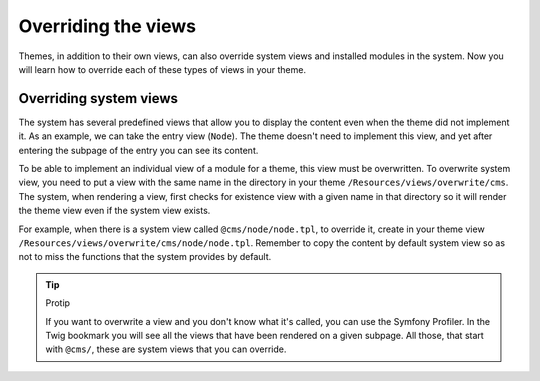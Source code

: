 Overriding the views
====================

Themes, in addition to their own views, can also override system views and installed modules
in the system. Now you will learn how to override each of these types of views in your theme.

Overriding system views
#######################

The system has several predefined views that allow you to display the content even when the theme
did not implement it. As an example, we can take the entry view (``Node``). The theme doesn't need to
implement this view, and yet after entering the subpage of the entry you can see its content.

To be able to implement an individual view of a module for a theme, this view must be overwritten.
To overwrite system view, you need to put a view with the same name in the directory in your theme
``/Resources/views/overwrite/cms``. The system, when rendering a view, first checks for existence
view with a given name in that directory so it will render the theme view even if the system view
exists.

For example, when there is a system view called ``@cms/node/node.tpl``, to override it, create in your
theme view ``/Resources/views/overwrite/cms/node/node.tpl``. Remember to copy the content by default
system view so as not to miss the functions that the system provides by default.

.. tip:: Protip

    If you want to overwrite a view and you don't know what it's called, you can use the Symfony Profiler.
    In the Twig bookmark you will see all the views that have been rendered on a given subpage. All those,
    that start with ``@cms/``, these are system views that you can override.
